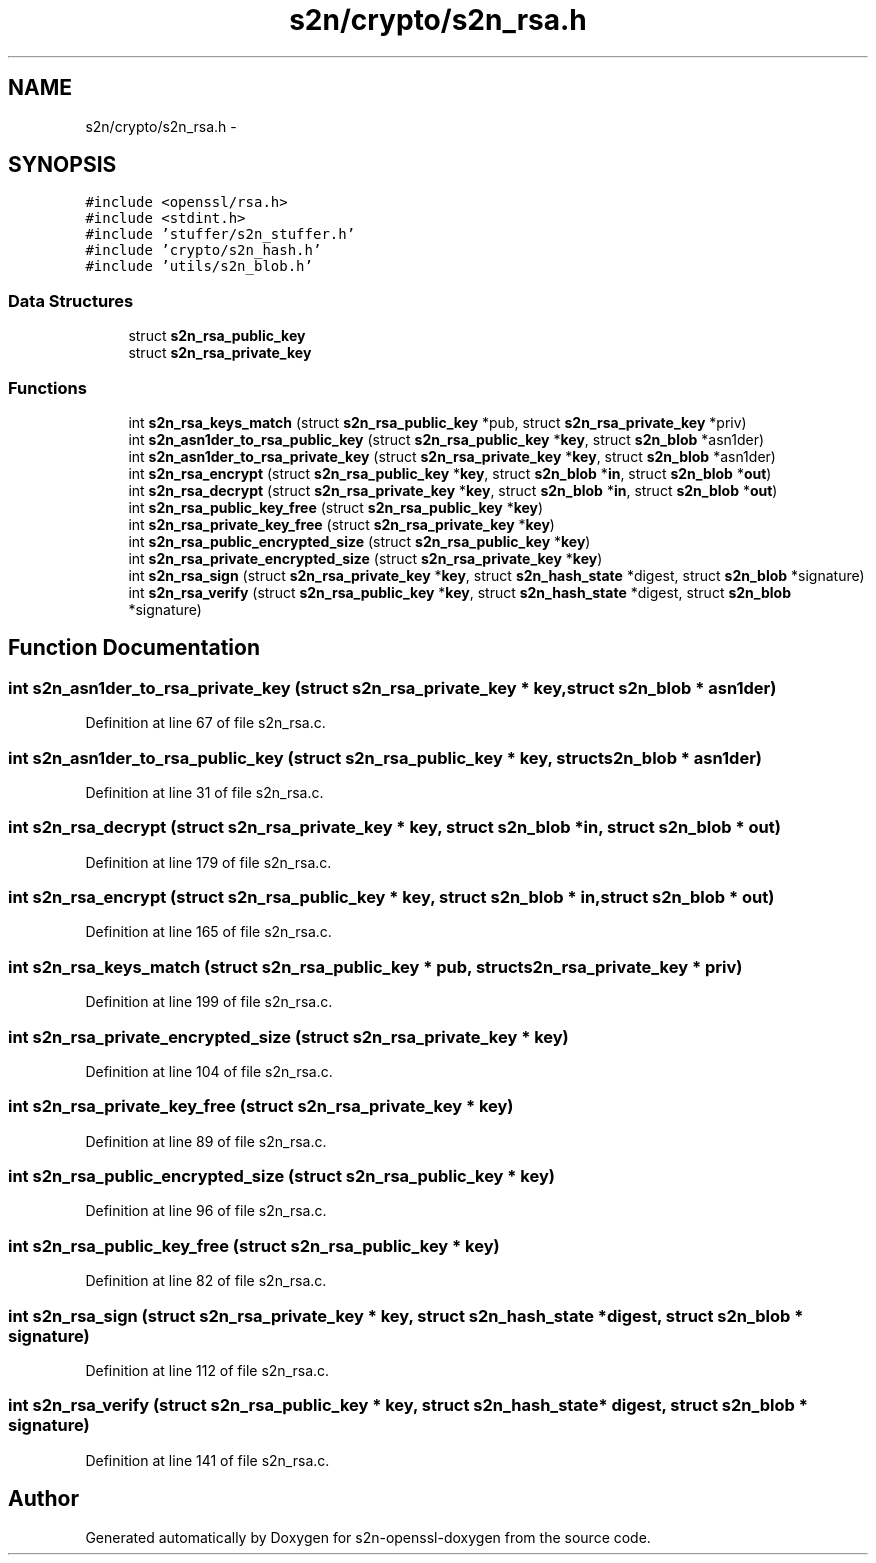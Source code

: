 .TH "s2n/crypto/s2n_rsa.h" 3 "Thu Jun 30 2016" "s2n-openssl-doxygen" \" -*- nroff -*-
.ad l
.nh
.SH NAME
s2n/crypto/s2n_rsa.h \- 
.SH SYNOPSIS
.br
.PP
\fC#include <openssl/rsa\&.h>\fP
.br
\fC#include <stdint\&.h>\fP
.br
\fC#include 'stuffer/s2n_stuffer\&.h'\fP
.br
\fC#include 'crypto/s2n_hash\&.h'\fP
.br
\fC#include 'utils/s2n_blob\&.h'\fP
.br

.SS "Data Structures"

.in +1c
.ti -1c
.RI "struct \fBs2n_rsa_public_key\fP"
.br
.ti -1c
.RI "struct \fBs2n_rsa_private_key\fP"
.br
.in -1c
.SS "Functions"

.in +1c
.ti -1c
.RI "int \fBs2n_rsa_keys_match\fP (struct \fBs2n_rsa_public_key\fP *pub, struct \fBs2n_rsa_private_key\fP *priv)"
.br
.ti -1c
.RI "int \fBs2n_asn1der_to_rsa_public_key\fP (struct \fBs2n_rsa_public_key\fP *\fBkey\fP, struct \fBs2n_blob\fP *asn1der)"
.br
.ti -1c
.RI "int \fBs2n_asn1der_to_rsa_private_key\fP (struct \fBs2n_rsa_private_key\fP *\fBkey\fP, struct \fBs2n_blob\fP *asn1der)"
.br
.ti -1c
.RI "int \fBs2n_rsa_encrypt\fP (struct \fBs2n_rsa_public_key\fP *\fBkey\fP, struct \fBs2n_blob\fP *\fBin\fP, struct \fBs2n_blob\fP *\fBout\fP)"
.br
.ti -1c
.RI "int \fBs2n_rsa_decrypt\fP (struct \fBs2n_rsa_private_key\fP *\fBkey\fP, struct \fBs2n_blob\fP *\fBin\fP, struct \fBs2n_blob\fP *\fBout\fP)"
.br
.ti -1c
.RI "int \fBs2n_rsa_public_key_free\fP (struct \fBs2n_rsa_public_key\fP *\fBkey\fP)"
.br
.ti -1c
.RI "int \fBs2n_rsa_private_key_free\fP (struct \fBs2n_rsa_private_key\fP *\fBkey\fP)"
.br
.ti -1c
.RI "int \fBs2n_rsa_public_encrypted_size\fP (struct \fBs2n_rsa_public_key\fP *\fBkey\fP)"
.br
.ti -1c
.RI "int \fBs2n_rsa_private_encrypted_size\fP (struct \fBs2n_rsa_private_key\fP *\fBkey\fP)"
.br
.ti -1c
.RI "int \fBs2n_rsa_sign\fP (struct \fBs2n_rsa_private_key\fP *\fBkey\fP, struct \fBs2n_hash_state\fP *digest, struct \fBs2n_blob\fP *signature)"
.br
.ti -1c
.RI "int \fBs2n_rsa_verify\fP (struct \fBs2n_rsa_public_key\fP *\fBkey\fP, struct \fBs2n_hash_state\fP *digest, struct \fBs2n_blob\fP *signature)"
.br
.in -1c
.SH "Function Documentation"
.PP 
.SS "int s2n_asn1der_to_rsa_private_key (struct \fBs2n_rsa_private_key\fP * key, struct \fBs2n_blob\fP * asn1der)"

.PP
Definition at line 67 of file s2n_rsa\&.c\&.
.SS "int s2n_asn1der_to_rsa_public_key (struct \fBs2n_rsa_public_key\fP * key, struct \fBs2n_blob\fP * asn1der)"

.PP
Definition at line 31 of file s2n_rsa\&.c\&.
.SS "int s2n_rsa_decrypt (struct \fBs2n_rsa_private_key\fP * key, struct \fBs2n_blob\fP * in, struct \fBs2n_blob\fP * out)"

.PP
Definition at line 179 of file s2n_rsa\&.c\&.
.SS "int s2n_rsa_encrypt (struct \fBs2n_rsa_public_key\fP * key, struct \fBs2n_blob\fP * in, struct \fBs2n_blob\fP * out)"

.PP
Definition at line 165 of file s2n_rsa\&.c\&.
.SS "int s2n_rsa_keys_match (struct \fBs2n_rsa_public_key\fP * pub, struct \fBs2n_rsa_private_key\fP * priv)"

.PP
Definition at line 199 of file s2n_rsa\&.c\&.
.SS "int s2n_rsa_private_encrypted_size (struct \fBs2n_rsa_private_key\fP * key)"

.PP
Definition at line 104 of file s2n_rsa\&.c\&.
.SS "int s2n_rsa_private_key_free (struct \fBs2n_rsa_private_key\fP * key)"

.PP
Definition at line 89 of file s2n_rsa\&.c\&.
.SS "int s2n_rsa_public_encrypted_size (struct \fBs2n_rsa_public_key\fP * key)"

.PP
Definition at line 96 of file s2n_rsa\&.c\&.
.SS "int s2n_rsa_public_key_free (struct \fBs2n_rsa_public_key\fP * key)"

.PP
Definition at line 82 of file s2n_rsa\&.c\&.
.SS "int s2n_rsa_sign (struct \fBs2n_rsa_private_key\fP * key, struct \fBs2n_hash_state\fP * digest, struct \fBs2n_blob\fP * signature)"

.PP
Definition at line 112 of file s2n_rsa\&.c\&.
.SS "int s2n_rsa_verify (struct \fBs2n_rsa_public_key\fP * key, struct \fBs2n_hash_state\fP * digest, struct \fBs2n_blob\fP * signature)"

.PP
Definition at line 141 of file s2n_rsa\&.c\&.
.SH "Author"
.PP 
Generated automatically by Doxygen for s2n-openssl-doxygen from the source code\&.
